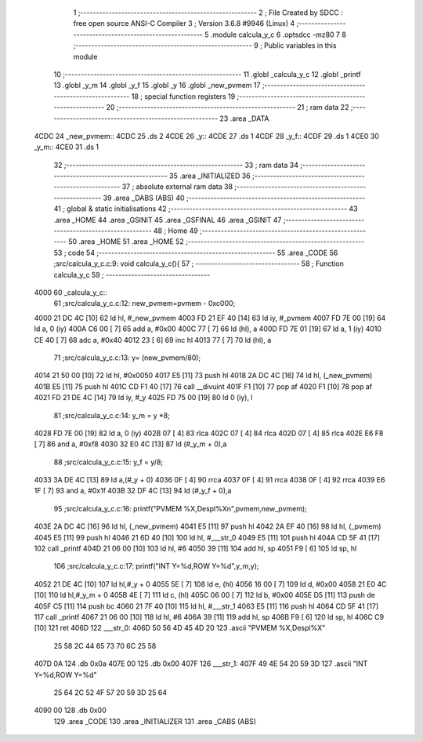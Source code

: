                               1 ;--------------------------------------------------------
                              2 ; File Created by SDCC : free open source ANSI-C Compiler
                              3 ; Version 3.6.8 #9946 (Linux)
                              4 ;--------------------------------------------------------
                              5 	.module calcula_y_c
                              6 	.optsdcc -mz80
                              7 	
                              8 ;--------------------------------------------------------
                              9 ; Public variables in this module
                             10 ;--------------------------------------------------------
                             11 	.globl _calcula_y_c
                             12 	.globl _printf
                             13 	.globl _y_m
                             14 	.globl _y_f
                             15 	.globl _y
                             16 	.globl _new_pvmem
                             17 ;--------------------------------------------------------
                             18 ; special function registers
                             19 ;--------------------------------------------------------
                             20 ;--------------------------------------------------------
                             21 ; ram data
                             22 ;--------------------------------------------------------
                             23 	.area _DATA
   4CDC                      24 _new_pvmem::
   4CDC                      25 	.ds 2
   4CDE                      26 _y::
   4CDE                      27 	.ds 1
   4CDF                      28 _y_f::
   4CDF                      29 	.ds 1
   4CE0                      30 _y_m::
   4CE0                      31 	.ds 1
                             32 ;--------------------------------------------------------
                             33 ; ram data
                             34 ;--------------------------------------------------------
                             35 	.area _INITIALIZED
                             36 ;--------------------------------------------------------
                             37 ; absolute external ram data
                             38 ;--------------------------------------------------------
                             39 	.area _DABS (ABS)
                             40 ;--------------------------------------------------------
                             41 ; global & static initialisations
                             42 ;--------------------------------------------------------
                             43 	.area _HOME
                             44 	.area _GSINIT
                             45 	.area _GSFINAL
                             46 	.area _GSINIT
                             47 ;--------------------------------------------------------
                             48 ; Home
                             49 ;--------------------------------------------------------
                             50 	.area _HOME
                             51 	.area _HOME
                             52 ;--------------------------------------------------------
                             53 ; code
                             54 ;--------------------------------------------------------
                             55 	.area _CODE
                             56 ;src/calcula_y_c.c:9: void calcula_y_c(){
                             57 ;	---------------------------------
                             58 ; Function calcula_y_c
                             59 ; ---------------------------------
   4000                      60 _calcula_y_c::
                             61 ;src/calcula_y_c.c:12: new_pvmem=pvmem - 0xc000;
   4000 21 DC 4C      [10]   62 	ld	hl, #_new_pvmem
   4003 FD 21 EF 40   [14]   63 	ld	iy, #_pvmem
   4007 FD 7E 00      [19]   64 	ld	a, 0 (iy)
   400A C6 00         [ 7]   65 	add	a, #0x00
   400C 77            [ 7]   66 	ld	(hl), a
   400D FD 7E 01      [19]   67 	ld	a, 1 (iy)
   4010 CE 40         [ 7]   68 	adc	a, #0x40
   4012 23            [ 6]   69 	inc	hl
   4013 77            [ 7]   70 	ld	(hl), a
                             71 ;src/calcula_y_c.c:13: y=  (new_pvmem/80);
   4014 21 50 00      [10]   72 	ld	hl, #0x0050
   4017 E5            [11]   73 	push	hl
   4018 2A DC 4C      [16]   74 	ld	hl, (_new_pvmem)
   401B E5            [11]   75 	push	hl
   401C CD F1 40      [17]   76 	call	__divuint
   401F F1            [10]   77 	pop	af
   4020 F1            [10]   78 	pop	af
   4021 FD 21 DE 4C   [14]   79 	ld	iy, #_y
   4025 FD 75 00      [19]   80 	ld	0 (iy), l
                             81 ;src/calcula_y_c.c:14: y_m = y *8;
   4028 FD 7E 00      [19]   82 	ld	a, 0 (iy)
   402B 07            [ 4]   83 	rlca
   402C 07            [ 4]   84 	rlca
   402D 07            [ 4]   85 	rlca
   402E E6 F8         [ 7]   86 	and	a, #0xf8
   4030 32 E0 4C      [13]   87 	ld	(#_y_m + 0),a
                             88 ;src/calcula_y_c.c:15: y_f = y/8;
   4033 3A DE 4C      [13]   89 	ld	a,(#_y + 0)
   4036 0F            [ 4]   90 	rrca
   4037 0F            [ 4]   91 	rrca
   4038 0F            [ 4]   92 	rrca
   4039 E6 1F         [ 7]   93 	and	a, #0x1f
   403B 32 DF 4C      [13]   94 	ld	(#_y_f + 0),a
                             95 ;src/calcula_y_c.c:16: printf("PVMEM %X,Despl%X\n",pvmem,new_pvmem);
   403E 2A DC 4C      [16]   96 	ld	hl, (_new_pvmem)
   4041 E5            [11]   97 	push	hl
   4042 2A EF 40      [16]   98 	ld	hl, (_pvmem)
   4045 E5            [11]   99 	push	hl
   4046 21 6D 40      [10]  100 	ld	hl, #___str_0
   4049 E5            [11]  101 	push	hl
   404A CD 5F 41      [17]  102 	call	_printf
   404D 21 06 00      [10]  103 	ld	hl, #6
   4050 39            [11]  104 	add	hl, sp
   4051 F9            [ 6]  105 	ld	sp, hl
                            106 ;src/calcula_y_c.c:17: printf("INT Y=%d,ROW Y=%d",y_m,y);
   4052 21 DE 4C      [10]  107 	ld	hl,#_y + 0
   4055 5E            [ 7]  108 	ld	e, (hl)
   4056 16 00         [ 7]  109 	ld	d, #0x00
   4058 21 E0 4C      [10]  110 	ld	hl,#_y_m + 0
   405B 4E            [ 7]  111 	ld	c, (hl)
   405C 06 00         [ 7]  112 	ld	b, #0x00
   405E D5            [11]  113 	push	de
   405F C5            [11]  114 	push	bc
   4060 21 7F 40      [10]  115 	ld	hl, #___str_1
   4063 E5            [11]  116 	push	hl
   4064 CD 5F 41      [17]  117 	call	_printf
   4067 21 06 00      [10]  118 	ld	hl, #6
   406A 39            [11]  119 	add	hl, sp
   406B F9            [ 6]  120 	ld	sp, hl
   406C C9            [10]  121 	ret
   406D                     122 ___str_0:
   406D 50 56 4D 45 4D 20   123 	.ascii "PVMEM %X,Despl%X"
        25 58 2C 44 65 73
        70 6C 25 58
   407D 0A                  124 	.db 0x0a
   407E 00                  125 	.db 0x00
   407F                     126 ___str_1:
   407F 49 4E 54 20 59 3D   127 	.ascii "INT Y=%d,ROW Y=%d"
        25 64 2C 52 4F 57
        20 59 3D 25 64
   4090 00                  128 	.db 0x00
                            129 	.area _CODE
                            130 	.area _INITIALIZER
                            131 	.area _CABS (ABS)
